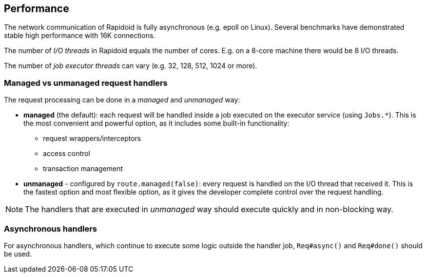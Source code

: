 ## Performance

The network communication of Rapidoid is fully asynchronous (e.g. epoll on Linux).
Several benchmarks have demonstrated stable high performance with 16K connections.

The number of _I/O threads_ in Rapidoid equals the number of cores.
E.g. on a 8-core machine there would be 8 I/O threads.

The number of _job executor threads_ can vary (e.g. 32, 128, 512, 1024 or more).


### Managed vs unmanaged request handlers

The request processing can be done in a _managed_ and _unmanaged_ way:

 - *managed* (the default): each request will be handled inside a job executed on the executor service (using `Jobs.*`).
 This is the most convenient and powerful option, as it includes some built-in functionality:

    ** request wrappers/interceptors
    ** access control
    ** transaction management

 - *unmanaged* - configured by `route.managed(false)`: every request is handled on the I/O thread that received it.
  This is the fastest option and most flexible option, as it gives the developer complete control over the request handling.

NOTE: The handlers that are executed in _unmanaged_ way should execute quickly and in non-blocking way.


### Asynchronous handlers

For asynchronous handlers, which continue to execute some logic outside the handler job, `Req#async()` and `Req#done()` should be used.
